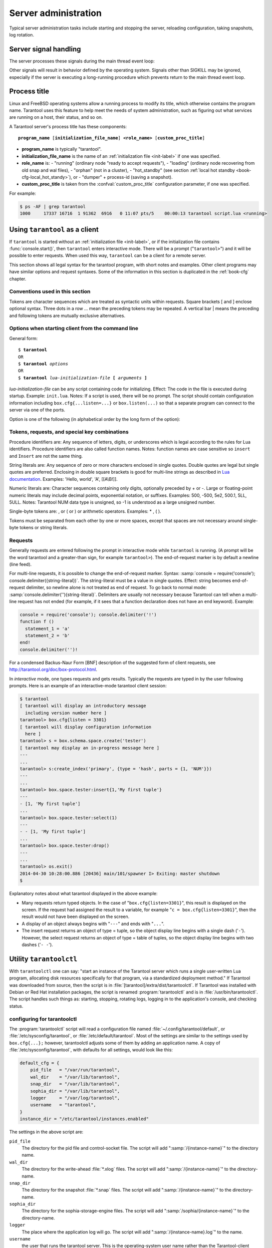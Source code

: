 -------------------------------------------------------------------------------
                        Server administration
-------------------------------------------------------------------------------

Typical server administration tasks include starting and stopping the server,
reloading configuration, taking snapshots, log rotation.

=====================================================================
                        Server signal handling
=====================================================================

The server processes these signals during the main thread event loop:

.. glossary::

    SIGHUP
        may cause log file rotation, see
        :ref:`the example in section "Logging" <logging_example>`.

    SIGUSR1
        may cause saving of a snapshot, see the description of
        :func:`box.snapshot`.

    SIGTERM
        may cause graceful shutdown (information will be saved first).

    SIGINT
        (also known as keyboard interrupt) may cause graceful shutdown.

    SIGKILL
        causes shutdown.

Other signals will result in behavior defined by the operating system. Signals
other than SIGKILL may be ignored, especially if the server is executing a
long-running procedure which prevents return to the main thread event loop.

.. _book-proctitle:

=====================================================================
                        Process title
=====================================================================

Linux and FreeBSD operating systems allow a running process to modify its title,
which otherwise contains the program name. Tarantool uses this feature to help
meet the needs of system administration, such as figuring out what services are
running on a host, their status, and so on.

A Tarantool server's process title has these components:

.. cssclass:: highlight
.. parsed-literal::

    **program_name** [**initialization_file_name**] **<role_name>** [**custom_proc_title**]

* **program_name** is typically "tarantool".
* **initialization_file_name** is the name of an :ref:`initialization file <init-label>` if one was specified.
* **role_name** is:
  - "running" (ordinary node "ready to accept requests"),
  - "loading" (ordinary node recovering from old snap and wal files),
  - "orphan" (not in a cluster),
  - "hot_standby" (see section :ref:`local hot standby <book-cfg-local_hot_standy>`), or
  - "dumper" + process-id (saving a snapshot).
* **custom_proc_title** is taken from the :confval:`custom_proc_title` configuration parameter, if one was specified.

For example:

.. code-block:: console

    $ ps -AF | grep tarantool
    1000     17337 16716  1 91362  6916   0 11:07 pts/5    00:00:13 tarantool script.lua <running>


=====================================================================
                        Using ``tarantool`` as a client
=====================================================================

.. program:: tarantool

If ``tarantool`` is started without an :ref:`initialization file <init-label>`,
or if the initialization file contains :func:`console.start()`, then ``tarantool``
enters interactive mode. There will be a prompt ("``tarantool>``") and it will
be possible to enter requests. When used this way, ``tarantool`` can be
a client for a remote server.

This section shows all legal syntax for the tarantool program, with short notes
and examples. Other client programs may have similar options and request
syntaxes. Some of the information in this section is duplicated in the
:ref:`book-cfg` chapter.

~~~~~~~~~~~~~~~~~~~~~~~~~~~~~~~~~~~~~~~~~~~~~~~~~~~~~~~~~~~
            Conventions used in this section
~~~~~~~~~~~~~~~~~~~~~~~~~~~~~~~~~~~~~~~~~~~~~~~~~~~~~~~~~~~

Tokens are character sequences which are treated as syntactic units within
requests. Square brackets [ and ] enclose optional syntax. Three dots in a
row ... mean the preceding tokens may be repeated. A vertical bar | means
the preceding and following tokens are mutually exclusive alternatives.

~~~~~~~~~~~~~~~~~~~~~~~~~~~~~~~~~~~~~~~~~~~~~~~~~~~~~~~~~~~
    Options when starting client from the command line
~~~~~~~~~~~~~~~~~~~~~~~~~~~~~~~~~~~~~~~~~~~~~~~~~~~~~~~~~~~

General form:

.. cssclass:: highlight
.. parsed-literal::

    $ **tarantool**
    OR
    $ **tarantool** *options*
    OR
    $ **tarantool** *lua-initialization-file* **[** *arguments* **]**

*lua-initialization-file* can be any script containing code for initializing.
Effect: The code in the file is executed during startup. Example: ``init.lua``.
Notes: If a script is used, there will be no prompt. The script should contain
configuration information including ``box.cfg{...listen=...}`` or
``box.listen(...)`` so that a separate program can connect to the server via
one of the ports.

Option is one of the following (in alphabetical order by the long form of the
option):

.. option:: -?, -h, --help

    Client displays a help message including a list of options.
    Example: ``tarantool --help``.
    The program stops after displaying the help.

.. option:: -V, --version

    Client displays version information.
    Example: ``tarantool --version``.
    The program stops after displaying the version.

~~~~~~~~~~~~~~~~~~~~~~~~~~~~~~~~~~~~~~~~~~~~~~~~~~~~~~~~~~~
      Tokens, requests, and special key combinations
~~~~~~~~~~~~~~~~~~~~~~~~~~~~~~~~~~~~~~~~~~~~~~~~~~~~~~~~~~~

Procedure identifiers are: Any sequence of letters, digits, or underscores
which is legal according to the rules for Lua identifiers. Procedure
identifiers are also called function names. Notes: function names are case
sensitive so ``insert`` and ``Insert`` are not the same thing.

String literals are: Any sequence of zero or more characters enclosed in
single quotes. Double quotes are legal but single quotes are preferred.
Enclosing in double square brackets is good for multi-line strings as
described in `Lua documentation`_. Examples: 'Hello, world', 'A', [[A\\B!]].

.. _Lua documentation: http://www.lua.org/pil/2.4.html

Numeric literals are: Character sequences containing only digits, optionally
preceded by + or -. Large or floating-point numeric
literals may include decimal points, exponential notation, or suffixes.
Examples: 500, -500, 5e2, 500.1, 5LL, 5ULL. Notes: Tarantool NUM data type is
unsigned, so -1 is understood as a large unsigned number.

Single-byte tokens are: , or ( or ) or arithmetic operators. Examples: * , ( ).

Tokens must be separated from each other by one or more spaces, except that
spaces are not necessary around single-byte tokens or string literals.

.. _setting delimiter:

~~~~~~~~~~~~~~~~~~~~~~~~~~~~~~~~~~~~~~~~~~~~~~~~~~~~~~~~~~~
                        Requests
~~~~~~~~~~~~~~~~~~~~~~~~~~~~~~~~~~~~~~~~~~~~~~~~~~~~~~~~~~~

Generally requests are entered following the prompt in interactive mode while
``tarantool`` is running. (A prompt will be the word tarantool and a
greater-than sign, for example ``tarantool>``). The end-of-request marker is by
default a newline (line feed).

For multi-line requests, it is possible to change the end-of-request marker.
Syntax: :samp:`console = require('console'); console.delimiter({string-literal})`.
The string-literal must be a value in single quotes. Effect: string becomes
end-of-request delimiter, so newline alone is not treated as end of request.
To go back to normal mode: :samp:`console.delimiter(''){string-literal}`.
Delimiters are usually not necessary because Tarantool can tell when a
multi-line request has not ended (for example, if it sees that a function
declaration does not have an ``end`` keyword). Example:

.. code-block:: lua_tarantool

    console = require('console'); console.delimiter('!')
    function f ()
      statement_1 = 'a'
      statement_2 = 'b'
    end!
    console.delimiter('')!

For a condensed Backus-Naur Form [BNF] description of the suggested form
of client requests, see http://tarantool.org/doc/box-protocol.html.

In *interactive* mode, one types requests and gets results. Typically the
requests are typed in by the user following prompts. Here is an example of
an interactive-mode tarantool client session:

.. code-block:: tarantoolsession

    $ tarantool
    [ tarantool will display an introductory message
      including version number here ]
    tarantool> box.cfg{listen = 3301}
    [ tarantool will display configuration information
      here ]
    tarantool> s = box.schema.space.create('tester')
    [ tarantool may display an in-progress message here ]
    ---
    ...
    tarantool> s:create_index('primary', {type = 'hash', parts = {1, 'NUM'}})
    ---
    ...
    tarantool> box.space.tester:insert{1,'My first tuple'}
    ---
    - [1, 'My first tuple']
    ...
    tarantool> box.space.tester:select(1)
    ---
    - - [1, 'My first tuple']
    ...
    tarantool> box.space.tester:drop()
    ---
    ...
    tarantool> os.exit()
    2014-04-30 10:28:00.886 [20436] main/101/spawner I> Exiting: master shutdown
    $ 

Explanatory notes about what tarantool displayed in the above example:

* Many requests return typed objects. In the case of "``box.cfg{listen=3301}``",
  this result is displayed on the screen. If the request had assigned the result
  to a variable, for example "``c = box.cfg{listen=3301}``", then the result
  would not have been displayed on the screen.
* A display of an object always begins with "``---``" and ends with "``...``".
* The insert request returns an object of type = tuple, so the object display line begins with a single dash ('``-``'). However, the select request returns an object of type = table of tuples, so the object display line begins with two dashes ('``- -``').

=====================================================================
                        Utility ``tarantoolctl``
=====================================================================

.. program:: tarantoolctl

With ``tarantoolctl`` one can say: "start an instance of the Tarantool server
which runs a single user-written Lua program, allocating disk resources
specifically for that program, via a standardized deployment method."
If Tarantool was downloaded from source, then the script is in
:file:`[tarantool]/extra/dist/tarantoolctl`. If Tarantool was installed with Debian or
Red Hat installation packages, the script is renamed :program:`tarantoolctl`
and is in :file:`/usr/bin/tarantoolctl`. The script handles such things as:
starting, stopping, rotating logs, logging in to the application's console,
and checking status.

~~~~~~~~~~~~~~~~~~~~~~~~~~~~~~~~~~~~~~~~~~~~~~~~~
            configuring for tarantoolctl
~~~~~~~~~~~~~~~~~~~~~~~~~~~~~~~~~~~~~~~~~~~~~~~~~

The :program:`tarantoolctl` script will read a configuration file named
:file:`~/.config/tarantool/default`, or
:file:`/etc/sysconfig/tarantool`, or :file:`/etc/default/tarantool`. Most
of the settings are similar to the settings used by ``box.cfg{...};``
however, tarantoolctl adjusts some of them by adding an application name.
A copy of :file:`/etc/sysconfig/tarantool`, with defaults for all settings,
would look like this:

.. code-block:: lua

    default_cfg = {
        pid_file   = "/var/run/tarantool",
        wal_dir    = "/var/lib/tarantool",
        snap_dir   = "/var/lib/tarantool",
        sophia_dir = "/var/lib/tarantool",
        logger     = "/var/log/tarantool",
        username   = "tarantool",
    }
    instance_dir = "/etc/tarantool/instances.enabled"

The settings in the above script are:

``pid_file``
    The directory for the pid file and control-socket file. The
    script will add ":samp:`/{instance-name}`" to the directory name.

``wal_dir``
    The directory for the write-ahead :file:`*.xlog` files. The
    script will add ":samp:`/{instance-name}`" to the directory-name.

``snap_dir``
    The directory for the snapshot :file:`*.snap` files. The script
    will add ":samp:`/{instance-name}`" to the directory-name.

``sophia_dir``
    The directory for the sophia-storage-engine files. The script
    will add ":samp:`/sophia/{instance-name}`" to the directory-name.

``logger``
    The place where the application log will go. The script will
    add ":samp:`/{instance-name}.log`" to the name.

``username``
    the user that runs the tarantool server. This is the operating-system
    user name rather than the Tarantool-client user name.

``instance_dir``
    the directory where all applications for this host are stored. The user
    who writes an application for :program:`tarantoolctl` must put the
    application's source code in this directory, or a symbolic link. For
    examples in this section the application name my_app will be used, and
    its source will have to be in :samp:`{instance_dir}/my_app.lua`.


~~~~~~~~~~~~~~~~~~~~~~~~~~~~~~~~~~~~~~~~~~~~~~~~~
            commands for tarantoolctl
~~~~~~~~~~~~~~~~~~~~~~~~~~~~~~~~~~~~~~~~~~~~~~~~~

The command format is :samp:`tarantoolctl {operation} {application_name}`, where
operation is one of: start, stop, enter, logrotate, status, eval. Thus ...

.. option:: start <application>

    Starts application *<application>*

.. option:: stop <application>

    Stops application

.. option:: enter <application>

    Show application's admin console

.. option:: logrotate <application>

    Rotate application's log files (make new, remove old)

.. option:: status <application>

    Check application's status status

.. option:: eval <application> <scriptname>

    Execute code from *<scriptname>* on an instance of application

~~~~~~~~~~~~~~~~~~~~~~~~~~~~~~~~~~~~~~~~~~~~~~~~~
     typical code snippets for tarantoolctl
~~~~~~~~~~~~~~~~~~~~~~~~~~~~~~~~~~~~~~~~~~~~~~~~~

A user can check whether my_app is running with these lines:

.. code-block:: bash

    if tarantoolctl status my_app; then
    ...
    fi

A user can initiate, for boot time, an init.d set of instructions:

.. code-block:: bash

    for (each file mentioned in the instance_dir directory):
        tarantoolctl start `basename $ file .lua`

A user can set up a further configuration file for log rotation, like this:

.. cssclass:: highlight
.. parsed-literal::

    /path/to/tarantool/\*.log {
        daily
        size 512k
        missingok
        rotate 10
        compress
        delaycompress
        create 0640 tarantool adm
        postrotate
            /path/to/tarantoolctl logrotate `basename $ 1 .log`
        endscript
    }

~~~~~~~~~~~~~~~~~~~~~~~~~~~~~~~~~~~~~~~~~~~~~~~~~
      A detailed example for tarantoolctl
~~~~~~~~~~~~~~~~~~~~~~~~~~~~~~~~~~~~~~~~~~~~~~~~~

The example's objective is: make a temporary directory where tarantoolctl
can start a long-running application and monitor it.

The assumptions are: the root password is known, the computer is only being used
for tests, the Tarantool server is ready to run but is not currently running,
and there currently is no directory named :file:`tarantool_test`.

Create a directory named /tarantool_test:

.. code-block:: console

    $ sudo mkdir /tarantool_test

Copy tarantoolctl to /tarantool_test. If you made a source
download to ~/tarantool-1.6, then

.. code-block:: console

    $ sudo cp ~/tarantool-1.6/extra/dist/tarantoolctl /tarantool_test/tarantoolctl

If the file was named tarantoolctl and placed on :file:`/usr/bin/tarantoolctl`, then

.. code-block:: console

    $ sudo cp /usr/bin/tarantoolctl /tarantool_test/tarantoolctl

Check and possibly change the first line of :file:`code/tarantool_test/tarantoolctl`.
Initially it says

.. code-block:: bash

    #!/usr/bin/env tarantool

If that is not correct, edit tarantoolctl and change the line. For example,
if the Tarantool server is actually on :file:`/home/user/tarantool-1.6/src/tarantool`,
change the line to

.. code-block:: bash

    #!/usr/bin/env /home/user/tarantool-1.6/src/tarantool

Save a copy of :file:`/etc/sysconfig/tarantool`, if it exists.

Edit /etc/sysconfig/tarantool. It might be necessary to say sudo mkdir /etc/sysconfig first. Let the new file contents be:

.. code-block:: lua

    default_cfg = {
        pid_file = "/tarantool_test/my_app.pid",
        wal_dir = "/tarantool_test",
        snap_dir = "/tarantool_test",
        sophia_dir = "/tarantool_test",
        logger = "/tarantool_test/log",
        username = "tarantool",
    }
    instance_dir = "/tarantool_test"

Make the my_app application file, that is, :file:`/tarantool_test/my_app.lua`. Let the file contents be:

.. code-block:: lua

    box.cfg{listen = 3301}
    box.schema.user.passwd('Gx5!')
    box.schema.user.grant('guest','read,write,execute','universe')
    fiber = require('fiber')
    box.schema.space.create('tester')
    box.space.tester:create_index('primary',{})
    i = 0
    while 0 == 0 do
        fiber.sleep(5)
        i = i + 1
        print('insert ' .. i)
        box.space.tester:insert{i, 'my_app tuple'}
    end

Tell tarantoolctl to start the application ...

.. code-block:: console

    $ cd /tarantool_test
    $ sudo ./tarantoolctl start my_app

... expect to see messages indicating that the instance has started. Then ...

.. code-block:: console

    $ ls -l /tarantool_test/my_app

... expect to see the .snap file, .xlog file, and sophia directory. Then ...

.. code-block:: console

    $ less /tarantool_test/log/my_app.log

... expect to see the contents of my_app's log, including error messages, if any. Then ...

.. code-block:: tarantoolsession

    $ cd /tarantool_test
    $ # assume that 'tarantool' invokes the tarantool server
    $ sudo tarantool
    tarantool> box.cfg{}
    tarantool> console = require('console')
    tarantool> console.connect('localhost:3301')
    tarantool> box.space.tester:select({0}, {iterator = 'GE'})

... expect to see several tuples that my_app has created.

Stop. The only clean way to stop my_app is with tarantoolctl, thus:

.. code-block:: console

    $ sudo ./tarantoolctl stop my_app

Clean up. Restore the original contents of :file:`/etc/sysconfig/tarantool`, and ...

.. code-block:: console

    $ cd /
    $ sudo rm -R tarantool_test

=====================================================================
            System-specific administration notes
=====================================================================

This section will contain information about issue or features which exist
on some platforms but not others - for example, on certain versions of a
particular Linux distribution.

~~~~~~~~~~~~~~~~~~~~~~~~~~~~~~~~~~~~~~~~~~~~~~~~~~~~~~~~~~~
    Administrating with Debian GNU/Linux and Ubuntu
~~~~~~~~~~~~~~~~~~~~~~~~~~~~~~~~~~~~~~~~~~~~~~~~~~~~~~~~~~~

Setting up an instance:

.. code-block:: console

    $ ln -s /etc/tarantool/instances.available/instance-name.cfg /etc/tarantool/instances.enabled/

Starting all instances:

.. code-block:: console

    $ service tarantool start

Stopping all instances:

.. code-block:: console

    $ service tarantool stop

Starting/stopping one instance:

.. code-block:: console

    $ service tarantool-instance-name start/stop

~~~~~~~~~~~~~~~~~~~~~~~~~~~~~~~~~~~~~~~~~~~~~~~~~~~~~~~~~~~
                 Fedora, RHEL, CentOS
~~~~~~~~~~~~~~~~~~~~~~~~~~~~~~~~~~~~~~~~~~~~~~~~~~~~~~~~~~~

There are no known permanent issues. For transient issues, go to
http://github.com/tarantool/tarantool/issues and enter "RHEL" or
"CentOS" or "Fedora" or "Red Hat" in the search box.

~~~~~~~~~~~~~~~~~~~~~~~~~~~~~~~~~~~~~~~~~~~~~~~~~~~~~~~~~~~
                       FreeBSD
~~~~~~~~~~~~~~~~~~~~~~~~~~~~~~~~~~~~~~~~~~~~~~~~~~~~~~~~~~~

There are no known permanent issues. For transient issues, go to
http://github.com/tarantool/tarantool/issues and enter "FreeBSD"
in the search box.

~~~~~~~~~~~~~~~~~~~~~~~~~~~~~~~~~~~~~~~~~~~~~~~~~~~~~~~~~~~
                       Mac OS X
~~~~~~~~~~~~~~~~~~~~~~~~~~~~~~~~~~~~~~~~~~~~~~~~~~~~~~~~~~~

There are no known permanent issues. For transient issues, go to
http://github.com/tarantool/tarantool/issues and enter "OS X" in
the search box.

=====================================================================
                     Notes for systemd users
=====================================================================

The Tarantool package fully supports :program:`systemd` for managing instances and
supervising database daemons.

~~~~~~~~~~~~~~~~~~~~~~~~~~~~~~~~~~~~~~~~~~~~~~~~~~~~~~~~~~~
                     Instance management
~~~~~~~~~~~~~~~~~~~~~~~~~~~~~~~~~~~~~~~~~~~~~~~~~~~~~~~~~~~

Tarantool package was designed to have multiple running instances of Tarantool
on the same machine. Use :samp:`systemctl {start|stop|restart|status} tarantool@${MYAPP}`
to manage your databases and Lua applications.

******************************************************
                 creating instances
******************************************************

Simply put your Lua configuration to :file:`/etc/tarantool/instances.available/${MYAPP}.lua`:

.. code-block:: lua

    box.cfg{listen = 3313}
    require('myappcode').start()

(this minimal example is sufficient).

Another starting point could be the :file:`example.lua` script that ships with Tarantool
and defines all options.

******************************************************
                starting instances
******************************************************

Use :samp:`systemctl start tarantool@${MYAPP}` to start ``${MYAPP}`` instance:

.. code-block:: console

    $ systemctl start tarantool@example
    $ ps axuf|grep exampl[e]
    taranto+  5350  1.3  0.3 1448872 7736 ?        Ssl  20:05   0:28 tarantool example.lua <running>

(console examples here and further on are for Fedora).

Use :samp:`systemctl enable tarantool@${MYAPP}` to enable ``${MYAPP}`` instance
for auto-load during system startup.

******************************************************
               monitoring instances
******************************************************

Use :samp:`systemctl status tarantool@${MYAPP}` to check information about
``${MYAPP}`` instance:

.. code-block:: console

    $ systemctl status tarantool@example
    tarantool@example.service - Tarantool Database Server
    Loaded: loaded (/etc/systemd/system/tarantool@.service; disabled; vendor preset: disabled)
    Active: active (running)
    Docs: man:tarantool(1)
    Process: 5346 ExecStart=/usr/bin/tarantoolctl start %I (code=exited, status=0/SUCCESS)
    Main PID: 5350 (tarantool)
    Tasks: 11 (limit: 512)
    CGroup: /system.slice/system-tarantool.slice/tarantool@example.service
    + 5350 tarantool example.lua <running>

Use :samp:`journalctl -u tarantool@${MYAPP}` to check the boot log:

.. code-block:: console

    $ journalctl -u tarantool@example -n 5
    -- Logs begin at Fri 2016-01-08 12:21:53 MSK, end at Thu 2016-01-21 21:17:47 MSK. --
    Jan 21 21:17:47 localhost.localdomain systemd[1]: Stopped Tarantool Database Server.
    Jan 21 21:17:47 localhost.localdomain systemd[1]: Starting Tarantool Database Server...
    Jan 21 21:17:47 localhost.localdomain tarantoolctl[5969]: /usr/bin/tarantoolctl: Found example.lua in /etc/tarantool/instances.available
    Jan 21 21:17:47 localhost.localdomain tarantoolctl[5969]: /usr/bin/tarantoolctl: Starting instance...
    Jan 21 21:17:47 localhost.localdomain systemd[1]: Started Tarantool Database Server

******************************************************
                attaching to instances
******************************************************

You can attach to a running Tarantool instance and evaluate some Lua code using the
:program:`tarantoolctl` utility:

.. code-block:: console

    $ tarantoolctl enter example
    /bin/tarantoolctl: Found example.lua in /etc/tarantool/instances.available
    /bin/tarantoolctl: Connecting to /var/run/tarantool/example.control
    /bin/tarantoolctl: connected to unix/:/var/run/tarantool/example.control
    unix/:/var/run/tarantool/example.control> 1 + 1
    ---
    - 2
    ...
    unix/:/var/run/tarantool/example.control>

******************************************************
                    checking logs
******************************************************

Tarantool logs important events to :file:`/var/log/tarantool/${MYAPP}.log`.

Let's write something to the log file:

.. code-block:: console

    $ tarantoolctl enter example
    /bin/tarantoolctl: Found example.lua in /etc/tarantool/instances.available
    /bin/tarantoolctl: Connecting to /var/run/tarantool/example.control
    /bin/tarantoolctl: connected to unix/:/var/run/tarantool/example.control
    unix/:/var/run/tarantool/example.control> require('log').info("Hello for README.systemd readers")
    ---
    ...

Then check the logs:

.. code-block:: console

    $ tail /var/log/tarantool/example.log
    2016-01-21 21:09:45.982 [5914] iproto I> binary: started
    2016-01-21 21:09:45.982 [5914] iproto I> binary: bound to 0.0.0.0:3301
    2016-01-21 21:09:45.983 [5914] main/101/tarantoolctl I> ready to accept requests
    2016-01-21 21:09:45.983 [5914] main/101/example I> Run console at /var/run/tarantool/example.control
    2016-01-21 21:09:45.984 [5914] main/101/example I> tcp_server: remove dead UNIX socket: /var/run/tarantool/example.control
    2016-01-21 21:09:45.984 [5914] main/104/console/unix/:/var/run/tarant I> started
    2016-01-21 21:09:45.985 [5914] main C> entering the event loop
    2016-01-21 21:14:43.320 [5914] main/105/console/unix/: I> client unix/: connected
    2016-01-21 21:15:07.115 [5914] main/105/console/unix/: I> Hello for README.systemd readers
    2016-01-21 21:15:09.250 [5914] main/105/console/unix/: I> client unix/: disconnected

Log rotation is enabled by default if you have :program:`logrotate` installed. Please configure
:file:`/etc/logrotate.d/tarantool` to change the default behavior.

******************************************************
                  stopping instances
******************************************************

Use :samp:`systemctl stop tarantool@${MYAPP}` to see information about the running
``${MYAPP}`` instance.

.. code-block:: console

    $ systemctl stop tarantool@example

~~~~~~~~~~~~~~~~~~~~~~~~~~~~~~~~~~~~~~~~~~~~~~~~~~~~~~~~~~~
                Daemon supervision
~~~~~~~~~~~~~~~~~~~~~~~~~~~~~~~~~~~~~~~~~~~~~~~~~~~~~~~~~~~

All instances are automatically restarted by :program:`systemd` in case of failure.

Let's try to destroy an instance:

.. code-block:: console

    $ systemctl status tarantool@example|grep PID
    Main PID: 5885 (tarantool)
    $ tarantoolctl enter example
    /bin/tarantoolctl: Found example.lua in /etc/tarantool/instances.available
    /bin/tarantoolctl: Connecting to /var/run/tarantool/example.control
    /bin/tarantoolctl: connected to unix/:/var/run/tarantool/example.control
    unix/:/var/run/tarantool/example.control> os.exit(-1)
    /bin/tarantoolctl: unix/:/var/run/tarantool/example.control: Remote host closed connection

Now let's make sure that :program:`systemd` has revived our Tarantool instance:

.. code-block:: console

    $ systemctl status tarantool@example|grep PID
    Main PID: 5914 (tarantool)

Finally, let's check the boot logs:

.. code-block:: console

    $ journalctl -u tarantool@example -n 8
    -- Logs begin at Fri 2016-01-08 12:21:53 MSK, end at Thu 2016-01-21 21:09:45 MSK. --
    Jan 21 21:09:45 localhost.localdomain systemd[1]: tarantool@example.service: Unit entered failed state.
    Jan 21 21:09:45 localhost.localdomain systemd[1]: tarantool@example.service: Failed with result 'exit-code'.
    Jan 21 21:09:45 localhost.localdomain systemd[1]: tarantool@example.service: Service hold-off time over, scheduling restart.
    Jan 21 21:09:45 localhost.localdomain systemd[1]: Stopped Tarantool Database Server.
    Jan 21 21:09:45 localhost.localdomain systemd[1]: Starting Tarantool Database Server...
    Jan 21 21:09:45 localhost.localdomain tarantoolctl[5910]: /usr/bin/tarantoolctl: Found example.lua in /etc/tarantool/instances.available
    Jan 21 21:09:45 localhost.localdomain tarantoolctl[5910]: /usr/bin/tarantoolctl: Starting instance...
    Jan 21 21:09:45 localhost.localdomain systemd[1]: Started Tarantool Database Server.

~~~~~~~~~~~~~~~~~~~~~~~~~~~~~~~~~~~~~~~~~~~~~~~~~~~~~~~~~~~
               Customizing the service file
~~~~~~~~~~~~~~~~~~~~~~~~~~~~~~~~~~~~~~~~~~~~~~~~~~~~~~~~~~~

Please don't modify the :file:`tarantool@.service` file in-place, because it will be
overwritten during package upgrades. It is recommended to copy this file to
:file:`/etc/systemd/system` and then modify the required settings. Alternatively,
you can create a directory named :file:`unit.d/` within :file:`/etc/systemd/system` and
put there a drop-in file :file:`name.conf` that only changes the required settings.
Please see ``systemd.unit(5)`` manual page for additional information.

~~~~~~~~~~~~~~~~~~~~~~~~~~~~~~~~~~~~~~~~~~~~~~~~~~~~~~~~~~~
                      Debugging
~~~~~~~~~~~~~~~~~~~~~~~~~~~~~~~~~~~~~~~~~~~~~~~~~~~~~~~~~~~

:program:`coredumpctl` automatically saves core dumps and stack traces in case of a crash.
Here is how it works:

.. code-block:: console

    $ # !!! please never do this on the production system !!!
    $ tarantoolctl enter example
    /bin/tarantoolctl: Found example.lua in /etc/tarantool/instances.available
    /bin/tarantoolctl: Connecting to /var/run/tarantool/example.control
    /bin/tarantoolctl: connected to unix/:/var/run/tarantool/example.control
    unix/:/var/run/tarantool/example.control> require('ffi').cast('char *', 0)[0] = 48
    /bin/tarantoolctl: unix/:/var/run/tarantool/example.control: Remote host closed connection

:samp:`coredumpctl list /usr/bin/tarantool` displays the latest crashes of the Tarantool daemon:

.. code-block:: console

    $ coredumpctl list /usr/bin/tarantool
    MTIME                            PID   UID   GID SIG PRESENT EXE
    Sat 2016-01-23 15:21:24 MSK   20681  1000  1000   6   /usr/bin/tarantool
    Sat 2016-01-23 15:51:56 MSK   21035   995   992   6   /usr/bin/tarantool

:samp:`coredumpctl info <pid>` shows the stack trace and other useful information:

.. code-block:: console

    $ coredumpctl info 21035
              PID: 21035 (tarantool)
              UID: 995 (tarantool)
              GID: 992 (tarantool)
           Signal: 6 (ABRT)
        Timestamp: Sat 2016-01-23 15:51:42 MSK (4h 36min ago)
     Command Line: tarantool example.lua <running>
       Executable: /usr/bin/tarantool
    Control Group: /system.slice/system-tarantool.slice/tarantool@example.service
             Unit: tarantool@example.service
            Slice: system-tarantool.slice
          Boot ID: 7c686e2ef4dc4e3ea59122757e3067e2
       Machine ID: a4a878729c654c7093dc6693f6a8e5ee
         Hostname: localhost.localdomain
          Message: Process 21035 (tarantool) of user 995 dumped core.

                   Stack trace of thread 21035:
                   #0  0x00007f84993aa618 raise (libc.so.6)
                   #1  0x00007f84993ac21a abort (libc.so.6)
                   #2  0x0000560d0a9e9233 _ZL12sig_fatal_cbi (tarantool)
                   #3  0x00007f849a211220 __restore_rt (libpthread.so.0)
                   #4  0x0000560d0aaa5d9d lj_cconv_ct_ct (tarantool)
                   #5  0x0000560d0aaa687f lj_cconv_ct_tv (tarantool)
                   #6  0x0000560d0aaabe33 lj_cf_ffi_meta___newindex (tarantool)
                   #7  0x0000560d0aaae2f7 lj_BC_FUNCC (tarantool)
                   #8  0x0000560d0aa9aabd lua_pcall (tarantool)
                   #9  0x0000560d0aa71400 lbox_call (tarantool)
                   #10 0x0000560d0aa6ce36 lua_fiber_run_f (tarantool)
                   #11 0x0000560d0a9e8d0c _ZL16fiber_cxx_invokePFiP13__va_list_tagES0_ (tarantool)
                   #12 0x0000560d0aa7b255 fiber_loop (tarantool)
                   #13 0x0000560d0ab38ed1 coro_init (tarantool)
                   ...

:samp:`coredumpctl -o filename.core info <pid>` saves the core dump into a file.

:samp:`coredumpctl gdb <pid>` starts :program:`gdb` on the core dump.

It is highly recommended to install the ``tarantool-debuginfo`` package to improve
:program:`gdb` experience. Example:

.. code-block:: console

    $ dnf debuginfo-install tarantool

.. $ # for CentOS
.. $ yum install tarantool-debuginfo

:program:`gdb` also provides information about the ``debuginfo`` packages you need to install:

.. code-block:: console

    $ # gdb -p <pid>
    ...
    Missing separate debuginfos, use: dnf debuginfo-install
    glibc-2.22.90-26.fc24.x86_64 krb5-libs-1.14-12.fc24.x86_64
    libgcc-5.3.1-3.fc24.x86_64 libgomp-5.3.1-3.fc24.x86_64
    libselinux-2.4-6.fc24.x86_64 libstdc++-5.3.1-3.fc24.x86_64
    libyaml-0.1.6-7.fc23.x86_64 ncurses-libs-6.0-1.20150810.fc24.x86_64
    openssl-libs-1.0.2e-3.fc24.x86_64

Symbol names are present in stack traces even if you don't have the ``tarantool-debuginfo`` package installed.

For additional information, please refer to the documentation provided with your Linux distribution.

~~~~~~~~~~~~~~~~~~~~~~~~~~~~~~~~~~~~~~~~~~~~~~~~~~~~~~~~~~~
                     Precautions
~~~~~~~~~~~~~~~~~~~~~~~~~~~~~~~~~~~~~~~~~~~~~~~~~~~~~~~~~~~

* Please don't use ``tarantoolctl {start,stop,restart}`` to control instances
  started by :program:`systemd`. It is still possible to use :program:`tarantoolctl` to start and
  stop instances from your local directories (e.g. :file:`${HOME}`) without obtaining ``ROOT`` access.

* :program:`tarantoolctl` is configured to work properly with ;program:`systemd`. Please don't
  modify system-wide settings of :program:`tarantoolctl`, such as paths, directory permissions and usernames.
  Otherwise, you have a chance to shoot yourself in the foot.

* :program:`systemd` scripts are maintained by the Tarantool Team (http://tarantool.org).
  Please file tickets directly to the upstream's bug tracker rather than to your Linux distribution.

=====================================================================
             Updating Tarantool in production
=====================================================================

First, put your application's business logic in a Tarantool-Lua module that exports its functions for CALL.

For example, :file:`/usr/share/tarantool/myapp.lua`:

.. code-block:: lua

    local function start()
    -- Initial version
    box.once("myapp:.1.0", function()
    box.schema.space.create("somedata")
    box.space.somedata:create_index("primary")
    ...
    end

    -- migration code from 1.0 to 1.1
    box.once("myapp:.v1.1", function()
    box.space.somedata.index.primary:alter(...)
    ...
    end

    -- migration code from 1.1 to 1.2
    box.once("myapp:.v1.2", function()
    box.space.somedata.space:alter(...)
    box.space.somedata:insert(...)
    ...
    end

    -- start some background fibers if you need

    local function stop()
    -- stop all background fibers and cleanup resources
    end

    local function api_for_call(xxx)
    -- do some business
    end

    return {
    start = start;
    stop = stop;
    api_for_call = api_for_call;
    }

This file is maintained by the application's developers. On its side,
Tarantool Team provides templates for you to `assemble deb/rpm packages`_
and utilities to quickly `assemble packages for specific platforms`_.
If needed, you can split applications into standalone files and/or modules.

.. _assemble deb/rpm packages: https://github.com/tarantool/modulekit
.. _assemble packages for specific platforms: https://github.com/tarantool/build


Second, put an initialization script to the :file:`/etc/tarantool/instances.available` directory.

For example, :file:`/etc/tarantool/instances.available/myappcfg.lua`:

.. code-block:: lua

    #!/usr/bin/env tarantool

    box.cfg {
    listen = 3301;
    }

    if myapp ~= nil then
    -- hot code reload using tarantoolctl or dofile()

    -- unload old application
    myapp.stop()
    -- clear cache for loaded modules and dependencies
    package.loaded['myapp'] = nil
    package.loaded['somedep'] = nil; -- dependency of 'myapp'
    end

    -- load a new version of app and all dependencies
    myapp = require('myapp').start({some app options controlled by sysadmins})


As a more detailed example, you can take the :file:`example.lua` script that ships with Tarantool
and defines all configuration options.

This initialization script is actually a configuration file and should be maintained by system
administrators, while developers only provide a template.


Now update your app file in :file:`/usr/share/tarantool`. Replace your application file
(for example, :file:`/usr/share/tarantool/myapp.lua`) and manually reload
the :file:`myappcfg.lua` initialization script using :program:`tarantoolctl`:

.. code-block:: console

    $ tarantoolctl eval /etc/tarantool/instance.enabled/myappcfg.lua

After that, you need to manually flush the cache of ``package.loaded`` modules.

For deb/rpm packages, you can add the ``tarantoolctl eval`` instruction directly into Tarantool's
specification in :file:`RPM.spec` and the :file:`/debian` directory.

Finally, clients make a CALL to ``myapp.api_for_call`` and other API functions.

In the case of ``tarantool-http``, there is no need to start the binary protocol at all.

.. _modules-luarocks-and-requiring-packages:

=====================================================================
       Modules, LuaRocks, and requiring packages
=====================================================================

To extend Tarantool there are packages, which are also called "modules",
which in Lua are also called "rocks".
Users who are unfamiliar with Lua modules may benefit from following
the Lua-Modules-Tutorial_
before reading this section.

**Install a module**

The modules that come from Tarantool developers and community contributors are
on rocks.tarantool.org_. Some of them
-- :ref:`expirationd <package-expirationd>`,
:ref:`mysql <d-plugins-mysql-example>`,
:ref:`postgresql <d-plugins-postgresql-example>`,
:ref:`shard <package-shard>` --
are discussed elsewhere in this manual.

Step 1: Install LuaRocks.
A general description for installing LuaRocks on a Unix system is in
the LuaRocks-Quick-Start-Guide_.
For example on Ubuntu one could say: |br|
:codenormal:`$` :codebold:`sudo apt-get install luarocks`

Step 2: Add the Tarantool repository to the list of rocks servers.
This is done by putting rocks.tarantool.org in the .luarocks/config.lua file: |br|
:codenormal:`$` :codebold:`mkdir ~/.luarocks` |br|
:codenormal:`$` :codebold:`echo "rocks_servers = {[[http://rocks.tarantool.org/]]}" >> ~/.luarocks/config.lua` |br|

Once these steps are complete, the repositories can be searched with |br|
:codenormal:`$` :codebold:`luarocks search` :codeitalic:`module-name` |br|
and new modules can be added to the local repository with |br|
:codenormal:`$` :codebold:`luarocks install` :codeitalic:`module-name` :codenormal:`--local` |br|
and any package/module can be loaded for Tarantool with |br|
:codenormal:`tarantool>` :codeitalic:`local-name` :codenormal:`=` :codebold:`require('`:codeitalic:`module-name`:codenormal:`')` |br|
... and that is why the examples in the manual's Packages section often begin with `require` requests.
See rocks_ on github.com/tarantool for more examples
and information about contributing.

**Example: making a new Lua module locally**

In this example, create a new Lua file named `mymodule.lua`,
containing a named function which will be exported.
Then, in Tarantool: load, examine, and call.

The Lua file should look like this:

.. code-block:: lua

    -- mymodule - a simple Tarantool module
    local exports = {}
    exports.myfun = function(input_string)
        print('Hello', input_string)
    end
    return exports

The requests to load and examine and call look like this: |br|
:codenormal:`tarantool>`:codebold:`mymodule = require('mymodule')` |br|
:codenormal:`>---` |br|
:codenormal:`>...` |br|
|br|
:codenormal:`tarantool>`:codebold:`mymodule` |br|
:codenormal:`---` |br|
:codenormal:`>- myfun: 'function: 0x405edf20'` |br|
:codenormal:`>...` |br|
:codenormal:`tarantool>`:codebold:`mymodule.myfun(os.getenv('USER'))` |br|
:codenormal:`Hello world` |br|
:codenormal:`>---` |br|
:codenormal:`>...`

**Example: making a new C/C++ module locally**

In this example, create a new C file named `mycmodule.c`,
containing a named function which will be exported.
Then, in Tarantool: load, examine, and call.

Prerequisite: install `tarantool-dev` first.

The C file should look like this:

.. code-block:: bash

    /* mycmodule - a simple Tarantool module */
    #include <lua.h>
    #include <lauxlib.h>
    #include <lualib.h>
    #include <tarantool.h>
    static int
    myfun(lua_State *L)
    {
        if (lua_gettop(L) < 1)
            return luaL_error(L, "Usage: myfun(name)");

        /* Get first argument */
        const char *name = lua_tostring(L, 1);

        /* Push one result to Lua stack */
        lua_pushfstring(L, "Hello, %s", name);
        return 1; /* the function returns one result */
    }
    LUA_API int
    luaopen_mycmodule(lua_State *L)
    {
        static const struct luaL_reg reg[] = {
            { "myfun", myfun },
            { NULL, NULL }
        };
        luaL_register(L, "mycmodule", reg);
        return 1;
    }

Use :codenormal:`gcc` to compile the code for a shared library (without a "lib" prefix),
then use :codenormal:`ls` to examine it: |br|

:codenormal:`$` :codebold:`gcc mycmodule.c -shared -fPIC -I/usr/include/tarantool -o mycmodule.so` |br|
:codenormal:`$` :codebold:`ls mycmodule.so -l` |br|
:codenormal:`-rwxr-xr-x 1 roman roman 7272 Jun  3 16:51 mycmodule.so`

Tarantool's developers recommend use of Tarantool's CMake-scripts_
which will handle some of the build steps automatically.

The requests to load and examine and call look like this: |br|
:codenormal:`tarantool>`:codebold:`myсmodule = require('myсmodule')` |br|
:codenormal:`---` |br|
:codenormal:`...` |br|
:codenormal:`tarantool>`:codebold:`myсmodule` |br|
:codenormal:`---` |br|
:codenormal:`- myfun: 'function: 0x4100ec98'` |br|
:codenormal:`...` |br|
:codenormal:`tarantool>`:codebold:`mycmodule.myfun(os.getenv('USER'))` |br|
:codenormal:`---` |br|
:codenormal:`- Hello, world` |br|
:codenormal:`...` |br|

One can also make modules with C++, provided that the code does not throw exceptions.

**Tips for special situations**

Lua caches all loaded modules in the :code:`package.loaded` table.
To reload a module from disk, set its key to `nil`: |br|
:codenormal:`tarantool>` :codebold:`package.loaded['`:codeitalic:`modulename`:codebold:`'] = nil`

Use ``package.path`` to search for ``.lua`` modules, and use
``package.cpath`` to search for C binary modules. |br|
:codenormal:`tarantool>`:codebold:`package.path` |br|
:codenormal:`---` |br|
:codenormal:`- ./?.lua;./?/init.lua;/home/roman/.luarocks/share/lua/5.1/?.lua;/home/roman/.luarocks/share/lua/5.1/?/init.lua;/home/roman/.luarocks/share/lua/?.lua;/home/roman/.luarocks/share/lua/?/init.lua;/usr/share/tarantool/?.lua;/usr/share/tarantool/?/init.lua;./?.lua;/usr/local/share/luajit-2.0.3/?.lua;/usr/local/share/lua/5.1/?.lua;/usr/local/share/lua/5.1/?/init.lua` |br|
:codenormal:`...`
:codenormal:`tarantool>`:codebold:`package.cpath` |br|
:codenormal:`---` |br|
:codenormal:`- ./?.so;/home/roman/.luarocks/lib/lua/5.1/?.so;/home/roman/.luarocks/lib/lua/?.so;/usr/lib/tarantool/?.so;./?.so;/usr/local/lib/lua/5.1/?.so;/usr/local/lib/lua/5.1/loadall.so` |br|
:codenormal:`...` |br|
Substitute question-mark with :code:`modulename` when calling
:code:`require('modulename')`.

To see the internal state from within a Lua module, use `state`
and create a local variable inside the scope of the file:

.. code-block:: lua

    -- mymodule
    local exports = {}
    local state = {}
    exports.myfun = function()
        state.x = 42 -- use state
    end
    return exports

Notice that the Lua examples use local variables.
Use global variables with caution, since the module's users
may be unaware of them.

To see a sample Lua + C module, go to http_ on github.com/tarantool.

.. _Lua-Modules-Tutorial: http://lua-users.org/wiki/ModulesTutorial
.. _LuaRocks: http://rocks.tarantool.org
.. _LuaRocks-Quick-Start-Guide: http://luarocks.org/#quick-start
.. _rocks.tarantool.org: http://rocks.tarantool.org
.. _rocks: github.com/tarantool/rocks <https://github.com/tarantool/rocks
.. _CMake-scripts: https://github.com/tarantool/http
.. _http: https://github.com/tarantool/http